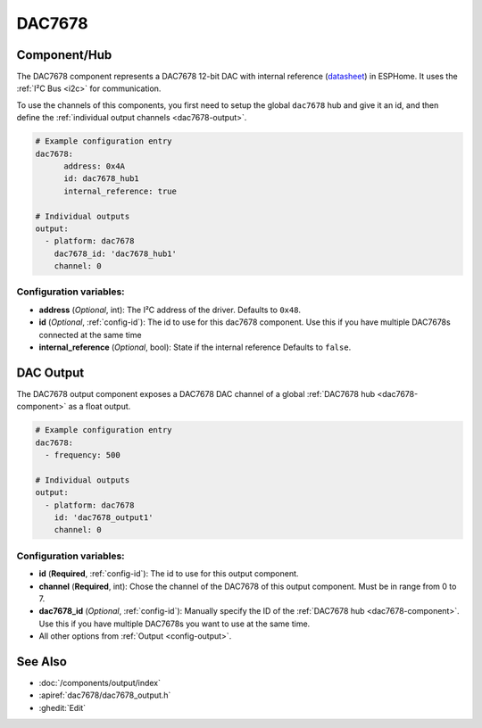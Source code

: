 DAC7678
=======

.. seo::
    :description: Instructions for setting up the DAC7678.
    :image: dac7678.svg
    :keywords: DAC7678

.. _dac7678-component:

Component/Hub
-------------

The DAC7678 component represents a DAC7678 12-bit DAC with internal reference
(`datasheet <https://www.ti.com/lit/ds/symlink/dac7678.pdf>`__) in ESPHome. It
uses the :ref:`I²C Bus <i2c>` for communication.

To use the channels of this components, you first need to setup the
global ``dac7678`` hub and give it an id, and then define the
:ref:`individual output channels <dac7678-output>`.

.. code-block:: yaml

    # Example configuration entry
    dac7678:
	  address: 0x4A
	  id: dac7678_hub1
	  internal_reference: true

    # Individual outputs
    output:
      - platform: dac7678
        dac7678_id: 'dac7678_hub1'
        channel: 0

Configuration variables:
************************

-  **address** (*Optional*, int): The I²C address of the driver.
   Defaults to ``0x48``.
-  **id** (*Optional*, :ref:`config-id`): The id to use for
   this dac7678 component. Use this if you have multiple DAC7678s connected at the same time
-  **internal_reference** (*Optional*, bool): State if the internal reference
   Defaults to ``false``.

.. _dac7678-output:

DAC Output
----------

The DAC7678 output component exposes a DAC7678 DAC channel of a global
:ref:`DAC7678 hub <dac7678-component>` as a float
output.

.. code-block:: yaml

    # Example configuration entry
    dac7678:
      - frequency: 500

    # Individual outputs
    output:
      - platform: dac7678
        id: 'dac7678_output1'
        channel: 0

Configuration variables:
************************

- **id** (**Required**, :ref:`config-id`): The id to use for this output component.
- **channel** (**Required**, int): Chose the channel of the DAC7678 of
  this output component. Must be in range from 0 to 7.
- **dac7678_id** (*Optional*, :ref:`config-id`): Manually specify the ID of the
  :ref:`DAC7678 hub <dac7678-component>`.
  Use this if you have multiple DAC7678s you want to use at the same time.
- All other options from :ref:`Output <config-output>`.

See Also
--------

- :doc:`/components/output/index`
- :apiref:`dac7678/dac7678_output.h`
- :ghedit:`Edit`

